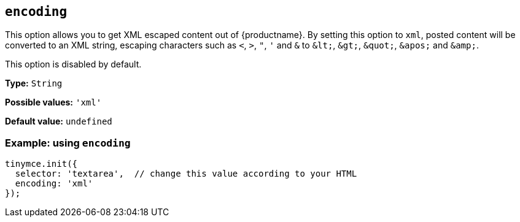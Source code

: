 [[encoding]]
== `+encoding+`

This option allows you to get XML escaped content out of {productname}. By setting this option to `+xml+`, posted content will be converted to an XML string, escaping characters such as `+<+`, `+>+`, `+"+`, `+'+` and `+&+` to `+&lt;+`, `+&gt;+`, `+&quot;+`, `+&apos;+` and `+&amp;+`.

This option is disabled by default.

*Type:* `+String+`

*Possible values:* `+'xml'+`

*Default value:* `+undefined+`

=== Example: using `+encoding+`

[source,js]
----
tinymce.init({
  selector: 'textarea',  // change this value according to your HTML
  encoding: 'xml'
});
----
